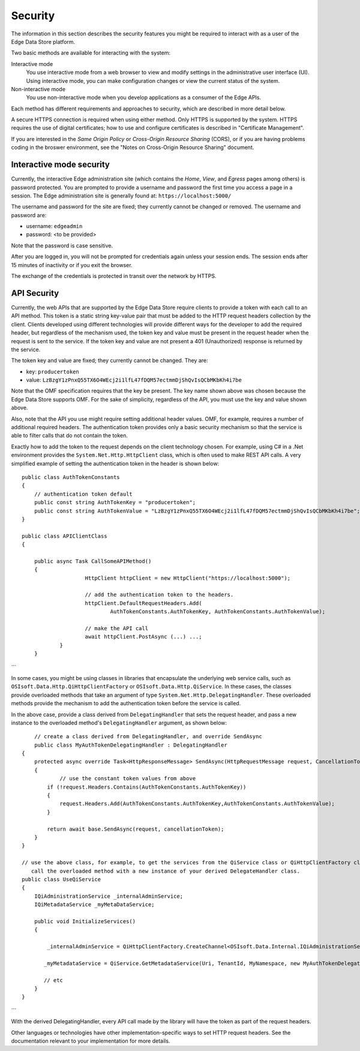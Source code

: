 ***************
Security  
***************

The information in this section describes the security features you might be required to interact 
with as a user of the Edge Data Store platform. 

Two basic methods are available for interacting with the system:

Interactive mode
   You use interactive mode from a web browser to view and modify settings in the administrative user interface (UI). 
   Using interactive mode, you can make configuration changes or view the current status of the system. 
   
Non-interactive mode  
   You use non-interactive mode when you develop applications as a consumer of the Edge APIs. 

Each method has different requirements and approaches to security, which are described in more detail below.

A secure HTTPS connection is required when using either method. Only HTTPS is supported by the system. HTTPS requires 
the use of digital certificates; how to use and configure certificates is described in "Certificate Management".

If you are interested in the *Same Origin Policy* or *Cross-Origin Resource Sharing* (CORS), or if you are having 
problems coding in the broswer environment, see the "Notes on Cross-Origin Resource Sharing" document.

Interactive mode security
-------------------------

Currently, the interactive Edge administration site (which contains the *Home*, *View*, and *Egress* pages among others) is password 
protected. You are prompted to provide a username and password the first time you access a page in a session. The Edge 
administration site is generally found at: ``https://localhost:5000/``

The username and password for the site are fixed; they currently cannot be changed or removed. The username and password are:

* username: ``edgeadmin``
* password: <to be provided> 

Note that the password is case sensitive.

After you are logged in, you will not be prompted for credentials again unless your session ends. The session ends after 
15 minutes of inactivity or if you exit the browser.

The exchange of the credentials is protected in transit over the network by HTTPS.

API Security
------------

Currently, the web APIs that are supported by the Edge Data Store require clients to provide a token with each call to an 
API method. This token is a static string key-value pair that must be added to the HTTP request headers collection by the 
client. Clients developed using different technologies will provide different ways for the developer to add the required 
header, but regardless of the mechanism used, the token key and value must be present in the request header when the request 
is sent to the service. If the token key and value are not present a 401 (Unauthorized) response is returned by the service.

The token key and value are fixed; they currently cannot be changed. They are:

*  key: ``producertoken``
*  value: ``LzBzgY1zPnxQ55TX6O4WEcj2i1lfL47fDQM57ectmmDjShQvIsQCbMKbKh4i7be``

Note that the OMF specification requires that the key be present. The key name shown above was chosen because the Edge Data 
Store supports OMF. For the sake of simplicity, regardless of the API, you must use the key and value shown above.

Also, note that the API you use might require setting additional header values. OMF, for example, requires a number of additional
required headers. The authentication token provides only a basic security mechanism so that the service is able to filter 
calls that do not contain the token.

Exactly how to add the token to the request depends on the client technology chosen. For example, using C# in a .Net environment 
provides the ``System.Net.Http.HttpClient`` class, which is often used to make REST API calls. A very simplified example of 
setting the authentication token in the header is shown below: 

::

    public class AuthTokenConstants
    {
        // authentication token default
        public const string AuthTokenKey = "producertoken";
        public const string AuthTokenValue = "LzBzgY1zPnxQ55TX6O4WEcj2i1lfL47fDQM57ectmmDjShQvIsQCbMKbKh4i7be";
    }

    public class APIClientClass
    {

    	public async Task CallSomeAPIMethod()
    	{
			HttpClient httpClient = new HttpClient("https://localhost:5000");

			// add the authentication token to the headers. 
			httpClient.DefaultRequestHeaders.Add(
				AuthTokenConstants.AuthTokenKey, AuthTokenConstants.AuthTokenValue);
			
			// make the API call
			await httpClient.PostAsync (...) ...;
		}
	}
```

In some cases, you might be using classes in libraries that encapsulate the underlying web service calls, such as
``OSIsoft.Data.Http.QiHttpClientFactory`` or ``OSIsoft.Data.Http.QiService``. In these cases, the classes provide 
overloaded methods that take an argument of type ``System.Net.Http.DelegatingHandler``. These overloaded methods 
provide the mechanism to add the authentication token before the service is called.  

In the above case, provide a class derived from ``DelegatingHandler`` that sets the request header, and pass a new 
instance to the overloaded method's ``DelegatingHandler`` argument, as shown below:

::


 	// create a class derived from DelegatingHandler, and override SendAsync
 	public class MyAuthTokenDelegatingHandler : DelegatingHandler
    {
        protected async override Task<HttpResponseMessage> SendAsync(HttpRequestMessage request, CancellationToken cancellationToken)
        {
        	// use the constant token values from above
            if (!request.Headers.Contains(AuthTokenConstants.AuthTokenKey))
            {
                request.Headers.Add(AuthTokenConstants.AuthTokenKey,AuthTokenConstants.AuthTokenValue);
            }

            return await base.SendAsync(request, cancellationToken);
        }
    }

    // use the above class, for example, to get the services from the QiService class or QiHttpClientFactory class, 
       call the overloaded method with a new instance of your derived DelegateHandler class.
    public class UseQiService
    {
        IQiAdministrationService _internalAdminService;
        IQiMetadataService _myMetaDataService;
        
        public void InitializeServices()
        {

            _internalAdminService = QiHttpClientFactory.CreateChannel<OSIsoft.Data.Internal.IQiAdministrationService>(Uri, new MyAuthTokenDelegatingHandler());

           _myMetadataService = QiService.GetMetadataService(Uri, TenantId, MyNamespace, new MyAuthTokenDelegatingHandler());

           // etc
        }
    }
```


With the derived DelegatingHandler, every API call made by the library will have the token as part of the request headers.

Other languages or technologies have other implementation-specific ways to set HTTP request headers. See the documentation 
relevant to your implementation for more details.


